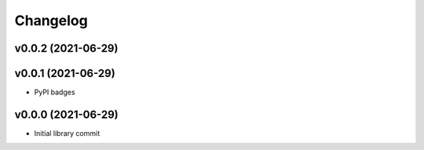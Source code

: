 
Changelog
=========

v0.0.2 (2021-06-29)
------------------------------------------------------------

v0.0.1 (2021-06-29)
------------------------------------------------------------

* PyPI badges

v0.0.0 (2021-06-29)
-------------------
* Initial library commit
